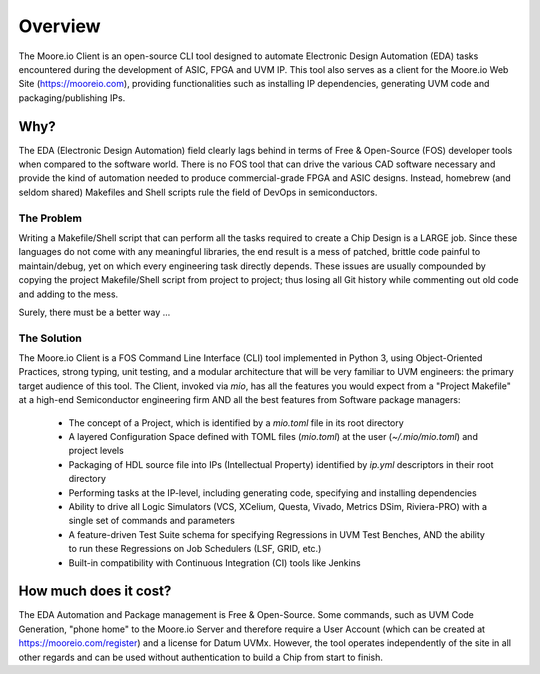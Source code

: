 Overview
============

The Moore.io Client is an open-source CLI tool designed to automate Electronic Design Automation (EDA) tasks encountered
during the development of ASIC, FPGA and UVM IP. This tool also serves as a client for the Moore.io Web Site
(https://mooreio.com), providing functionalities such as installing IP dependencies, generating UVM code and
packaging/publishing IPs.

Why?
----
The EDA (Electronic Design Automation) field clearly lags behind in terms of Free & Open-Source (FOS) developer tools
when compared to the software world. There is no FOS tool that can drive the various CAD software necessary and provide
the kind of automation needed to produce commercial-grade FPGA and ASIC designs. Instead, homebrew (and seldom shared)
Makefiles and Shell scripts rule the field of DevOps in semiconductors.

The Problem
***********
Writing a Makefile/Shell script that can perform all the tasks required to create a Chip Design is a LARGE job. Since
these languages do not come with any meaningful libraries, the end result is a mess of patched, brittle code painful to
maintain/debug, yet on which every engineering task directly depends. These issues are usually compounded by
copying the project Makefile/Shell script from project to project; thus losing all Git history while commenting
out old code and adding to the mess.

Surely, there must be a better way ...

The Solution
************
The Moore.io Client is a FOS Command Line Interface (CLI) tool implemented in Python 3, using Object-Oriented
Practices, strong typing, unit testing, and a modular architecture that will be very familiar to UVM engineers: the
primary target audience of this tool. The Client, invoked via `mio`, has all the features you would expect from a
"Project Makefile" at a high-end Semiconductor engineering firm AND all the best features from Software package
managers:

 * The concept of a Project, which is identified by a `mio.toml` file in its root directory
 * A layered Configuration Space defined with TOML files (`mio.toml`) at the user (`~/.mio/mio.toml`) and project levels
 * Packaging of HDL source file into IPs (Intellectual Property) identified by `ip.yml` descriptors in their root directory
 * Performing tasks at the IP-level, including generating code, specifying and installing dependencies
 * Ability to drive all Logic Simulators (VCS, XCelium, Questa, Vivado, Metrics DSim, Riviera-PRO) with a single set of commands and parameters
 * A feature-driven Test Suite schema for specifying Regressions in UVM Test Benches, AND the ability to run these Regressions on Job Schedulers (LSF, GRID, etc.)
 * Built-in compatibility with Continuous Integration (CI) tools like Jenkins

How much does it cost?
----------------------
The EDA Automation and Package management is Free & Open-Source. Some commands, such as UVM Code Generation, "phone
home" to the Moore.io Server and therefore require a User Account (which can be created at
https://mooreio.com/register) and a license for Datum UVMx. However, the tool operates independently of the site in all
other regards and can be used without authentication to build a Chip from start to finish.
